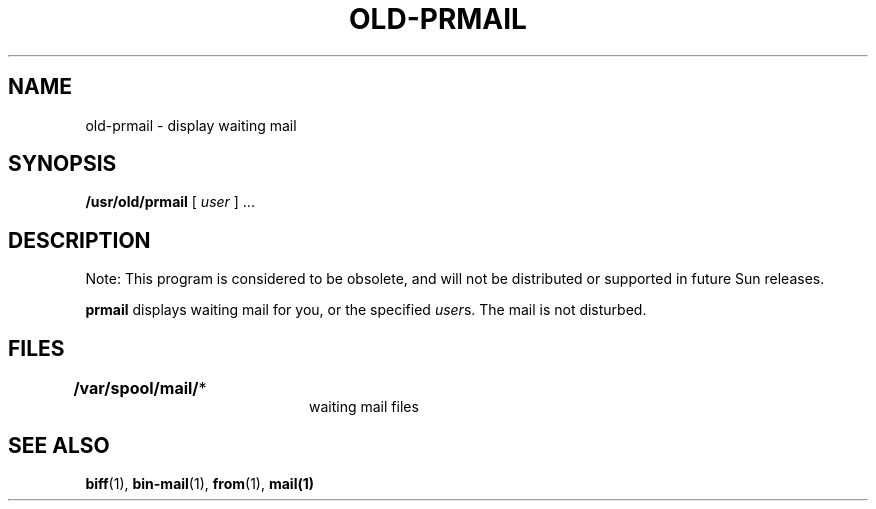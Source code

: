 .\" @(#)old-prmail.1 1.1 92/07/30 SMI; from UCB 4.1
.TH OLD-PRMAIL 1 "31 March 1987"
.SH NAME
old-prmail \- display waiting mail
.SH SYNOPSIS
.B /usr/old/prmail
.RI [ " user " "] .\|.\|."
.SH DESCRIPTION
.IX  "prmail command"  ""  "\fLprmail\fP \(em print waiting mail"
.IX  mail  "print waiting"  ""  "print waiting \(em \fLprmail\fP"
.IX  print "print waiting mail \(em \fLprmail\fP"
.IX  display "waiting mail \(em \fLprmail\fP"
.LP
Note: This program is considered to be obsolete, and will not be 
distributed or supported in future Sun releases. 
.LP 
.B prmail
displays waiting mail for you, or the specified
.IR user s.
The mail is not disturbed.
.SH FILES
.PD 0
.TP 20
.BR /var/spool/mail/ *	
waiting mail files
.PD
.SH SEE ALSO
.BR biff (1), 
.BR bin-mail (1),
.BR from (1),
.BR mail(1)
